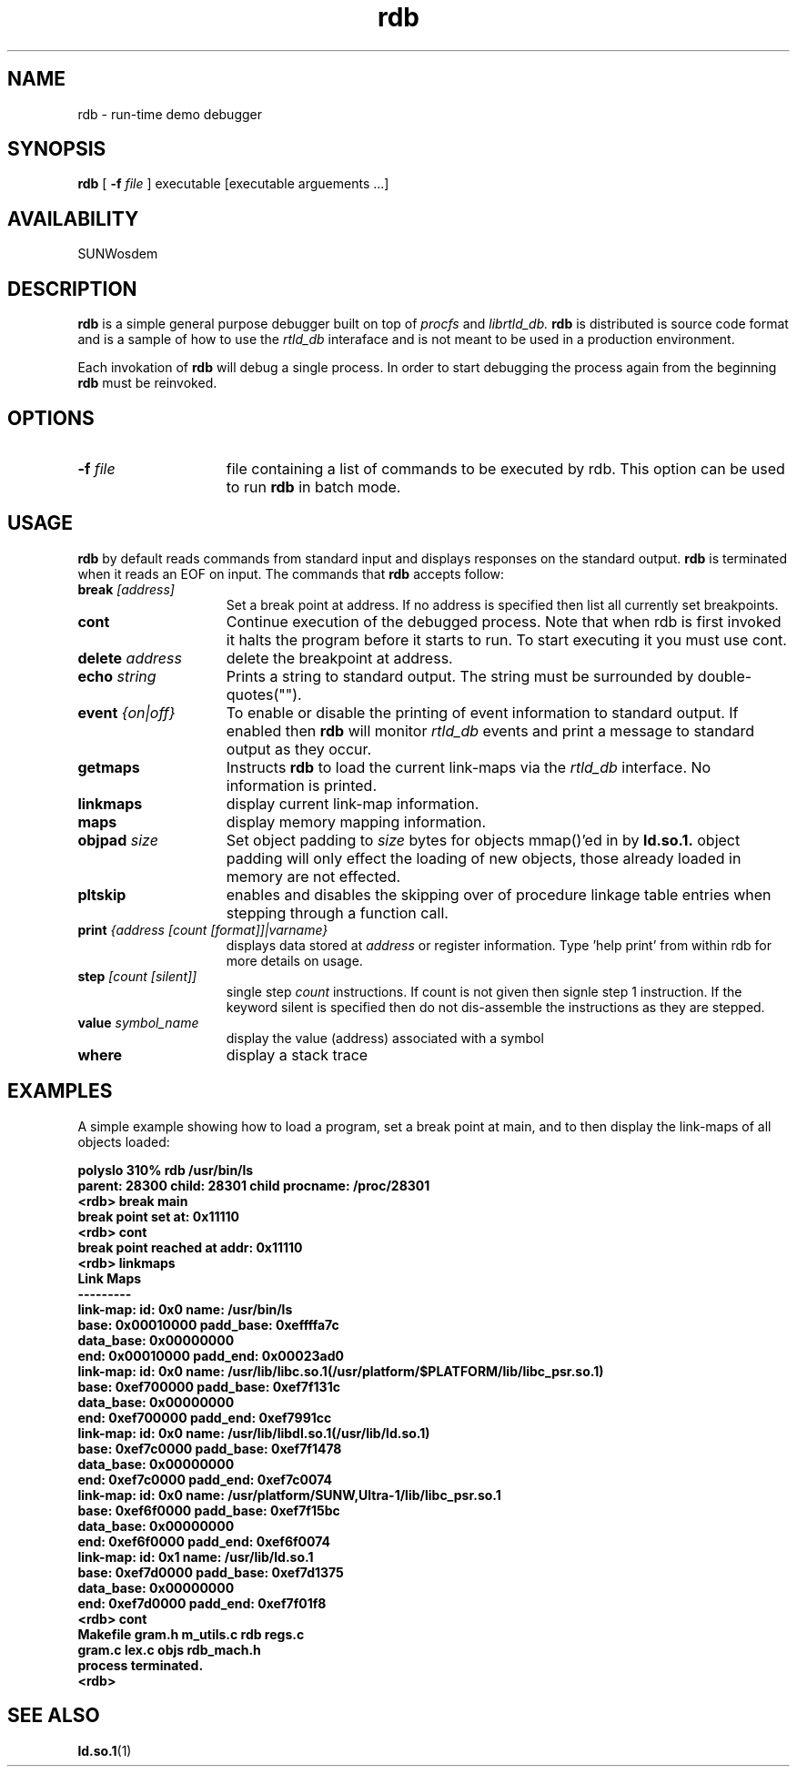 .\" @(#)rdb.man 1.2 96/09/10 SMI;
.\" Copyright (c) 1996, Sun Microsystems, Inc.
.\" All Rights Reserved
.if n .tr \--
.TH rdb 1 "8 Aug 1996"
.SH NAME
rdb \- run-time demo debugger
.SH SYNOPSIS
.B rdb
[
.B -f
.I file
]
executable [executable arguements ...]
.SH AVAILABILITY
.LP
SUNWosdem
.SH DESCRIPTION
.B rdb
is a simple general purpose debugger built on top of 
.I procfs
and
.I librtld_db.
.B rdb
is distributed is source code format and is a sample
of how to use the
.I rtld_db
interaface and is not meant to be used in a production environment. 
.LP
Each invokation of
.B rdb
will debug a single process.  In order to start debugging the process
again from the beginning
.B rdb
must be reinvoked.
.SH OPTIONS
.TP 15
.BI \-f " file"
file containing a list of commands to be executed by rdb.  This option
can be used to run 
.B rdb
in batch mode.
.SH USAGE
.B rdb
by default reads commands from standard input and displays responses on the
standard output.  
.B rdb 
is terminated when it reads an EOF on input.
The commands that
.B rdb 
accepts follow:
.TP 15
.BI break " [address]"
Set a break point at address.  If no address is specified then list
all currently set breakpoints.
.TP
.B cont
Continue execution of the debugged process.  Note that when rdb
is first invoked it halts the program before it starts to run.  To
start executing it you must use cont.
.TP
.BI delete " address"
delete the breakpoint at address.
.TP
.BI echo " string"
Prints a string to standard output.  The string must be surrounded
by double-quotes("").
.TP
.BI event " {on|off}"
To enable or disable the printing of event information to standard output.
If enabled then 
.B rdb
will monitor
.I rtld_db
events and print a message to standard output as they occur.
.TP
.B getmaps
Instructs 
.B rdb
to load the current link-maps via the
.I rtld_db
interface.  No information is printed.
.TP
.B linkmaps
display current link-map information.
.TP
.B maps
display memory mapping information.
.TP
.BI objpad " size"
Set object padding to
.I size
bytes for objects mmap()'ed in by 
.B ld.so.1.  
object padding will only effect the loading of new objects,
those already loaded in memory are not effected.
.TP
.B pltskip
enables and disables the skipping over of procedure linkage table entries
when stepping through a function call.
.TP
.BI print " {address [count [format]]|varname}"
displays data stored at
.I address
or register information.  Type 'help print' from within rdb for more
details on usage.
.TP
.BI step " [count [silent]]"
single step
.I count
instructions.  If count is not given then signle step 1 instruction.  If
the keyword silent is specified then do not dis-assemble the instructions
as they are stepped.
.TP
.BI value " symbol_name"
display the value (address) associated with a symbol
.TP
.B where
display a stack trace
.SH EXAMPLES
A simple example showing how to load a program, set a break point
at main, and to then display the link-maps of all objects loaded:
.LP
.nf
.ft 3
polyslo 310% rdb /usr/bin/ls
parent: 28300 child: 28301 child procname: /proc/28301
<rdb> break main
break point set at: 0x11110
<rdb> cont
break point reached at addr: 0x11110
<rdb> linkmaps
Link Maps
---------
link-map: id: 0x0 name: /usr/bin/ls
       base: 0x00010000   padd_base: 0xeffffa7c
  data_base: 0x00000000
        end: 0x00010000    padd_end: 0x00023ad0
link-map: id: 0x0 name: /usr/lib/libc.so.1(/usr/platform/$PLATFORM/lib/libc_psr.so.1)
       base: 0xef700000   padd_base: 0xef7f131c
  data_base: 0x00000000
        end: 0xef700000    padd_end: 0xef7991cc
link-map: id: 0x0 name: /usr/lib/libdl.so.1(/usr/lib/ld.so.1)
       base: 0xef7c0000   padd_base: 0xef7f1478
  data_base: 0x00000000
        end: 0xef7c0000    padd_end: 0xef7c0074
link-map: id: 0x0 name: /usr/platform/SUNW,Ultra-1/lib/libc_psr.so.1
       base: 0xef6f0000   padd_base: 0xef7f15bc
  data_base: 0x00000000
        end: 0xef6f0000    padd_end: 0xef6f0074
link-map: id: 0x1 name: /usr/lib/ld.so.1
       base: 0xef7d0000   padd_base: 0xef7d1375
  data_base: 0x00000000
        end: 0xef7d0000    padd_end: 0xef7f01f8
<rdb> cont 
Makefile    gram.h      m_utils.c   rdb         regs.c
gram.c      lex.c       objs        rdb_mach.h
process terminated.
<rdb>
.ft
.fi
.SH SEE ALSO
.BR ld.so.1 (1)
.br
.TZ LLM
